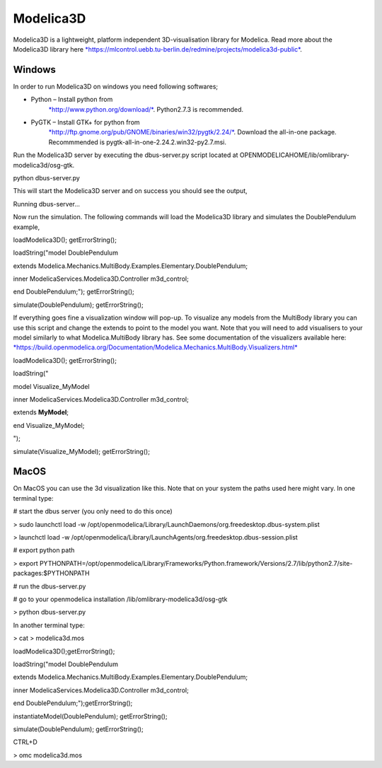 Modelica3D
==========

Modelica3D is a lightweight, platform independent 3D-visualisation
library for Modelica. Read more about the Modelica3D library here
`*https://mlcontrol.uebb.tu-berlin.de/redmine/projects/modelica3d-public* <https://mlcontrol.uebb.tu-berlin.de/redmine/projects/modelica3d-public>`__.

Windows
-------

In order to run Modelica3D on windows you need following softwares;

-  Python – Install python from
       `*http://www.python.org/download/* <http://www.python.org/download/>`__.
       Python2.7.3 is recommended.

-  PyGTK – Install GTK+ for python from
       `*http://ftp.gnome.org/pub/GNOME/binaries/win32/pygtk/2.24/* <http://ftp.gnome.org/pub/GNOME/binaries/win32/pygtk/2.24/>`__.
       Download the all-in-one package. Recommmended is
       pygtk-all-in-one-2.24.2.win32-py2.7.msi.

Run the Modelica3D server by executing the dbus-server.py script located
at OPENMODELICAHOME/lib/omlibrary-modelica3d/osg-gtk.

python dbus-server.py

This will start the Modelica3D server and on success you should see the
output,

Running dbus-server...

Now run the simulation. The following commands will load the Modelica3D
library and simulates the DoublePendulum example,

loadModelica3D(); getErrorString();

loadString("model DoublePendulum

extends Modelica.Mechanics.MultiBody.Examples.Elementary.DoublePendulum;

inner ModelicaServices.Modelica3D.Controller m3d\_control;

end DoublePendulum;"); getErrorString();

simulate(DoublePendulum); getErrorString();

If everything goes fine a visualization window will pop-up. To visualize
any models from the MultiBody library you can use this script and change
the extends to point to the model you want. Note that you will need to
add visualisers to your model similarly to what Modelica.MultiBody
library has. See some documentation of the visualizers available here:
`*https://build.openmodelica.org/Documentation/Modelica.Mechanics.MultiBody.Visualizers.html* <https://build.openmodelica.org/Documentation/Modelica.Mechanics.MultiBody.Visualizers.html>`__

loadModelica3D(); getErrorString();

loadString("

model Visualize\_MyModel

inner ModelicaServices.Modelica3D.Controller m3d\_control;

extends **MyModel**;

end Visualize\_MyModel;

");

simulate(Visualize\_MyModel); getErrorString();

MacOS
-----

On MacOS you can use the 3d visualization like this. Note that on your
system the paths used here might vary. In one terminal type:

# start the dbus server (you only need to do this once)

> sudo launchctl load -w
/opt/openmodelica/Library/LaunchDaemons/org.freedesktop.dbus-system.plist

> launchctl load -w
/opt/openmodelica/Library/LaunchAgents/org.freedesktop.dbus-session.plist

# export python path

> export
PYTHONPATH=/opt/openmodelica/Library/Frameworks/Python.framework/Versions/2.7/lib/python2.7/site-packages:$PYTHONPATH

# run the dbus-server.py

# go to your openmodelica installation /lib/omlibrary-modelica3d/osg-gtk

> python dbus-server.py

In another terminal type:

> cat > modelica3d.mos

loadModelica3D();getErrorString();

loadString("model DoublePendulum

extends Modelica.Mechanics.MultiBody.Examples.Elementary.DoublePendulum;

inner ModelicaServices.Modelica3D.Controller m3d\_control;

end DoublePendulum;");getErrorString();

instantiateModel(DoublePendulum); getErrorString();

simulate(DoublePendulum); getErrorString();

CTRL+D

> omc modelica3d.mos
